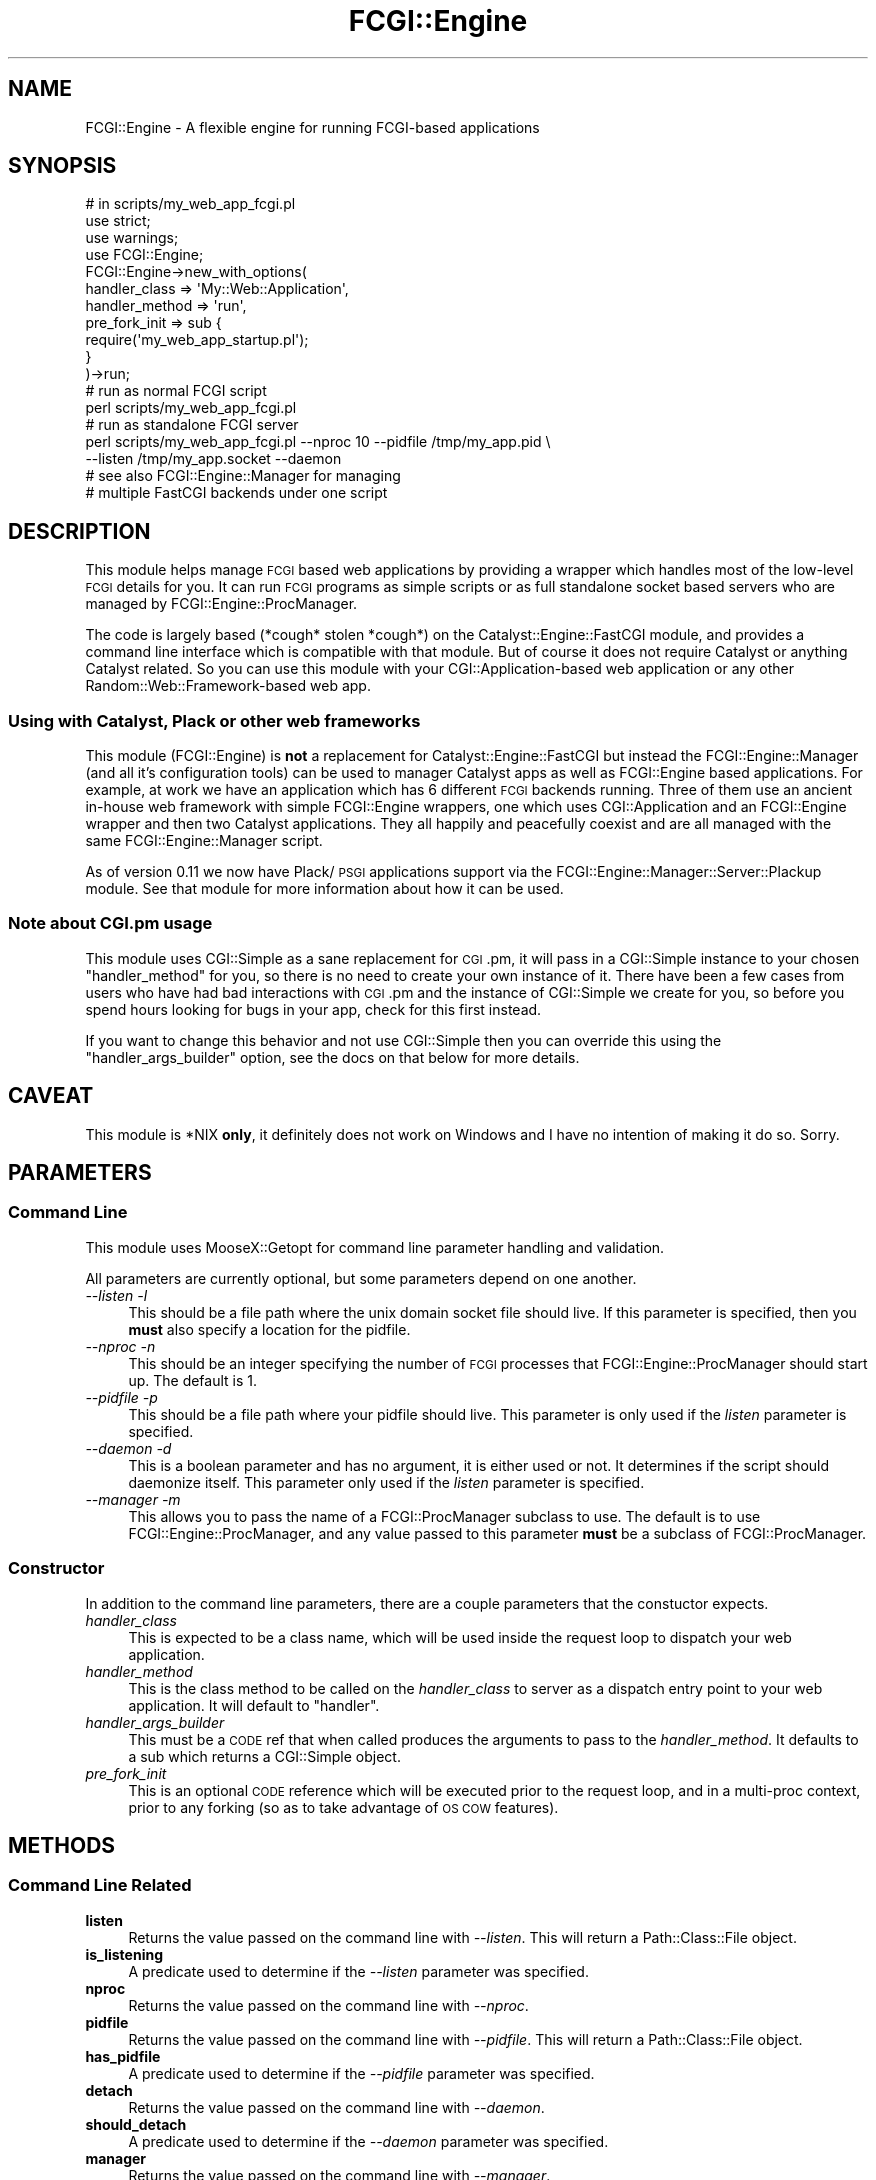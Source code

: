 .\" Automatically generated by Pod::Man 2.25 (Pod::Simple 3.16)
.\"
.\" Standard preamble:
.\" ========================================================================
.de Sp \" Vertical space (when we can't use .PP)
.if t .sp .5v
.if n .sp
..
.de Vb \" Begin verbatim text
.ft CW
.nf
.ne \\$1
..
.de Ve \" End verbatim text
.ft R
.fi
..
.\" Set up some character translations and predefined strings.  \*(-- will
.\" give an unbreakable dash, \*(PI will give pi, \*(L" will give a left
.\" double quote, and \*(R" will give a right double quote.  \*(C+ will
.\" give a nicer C++.  Capital omega is used to do unbreakable dashes and
.\" therefore won't be available.  \*(C` and \*(C' expand to `' in nroff,
.\" nothing in troff, for use with C<>.
.tr \(*W-
.ds C+ C\v'-.1v'\h'-1p'\s-2+\h'-1p'+\s0\v'.1v'\h'-1p'
.ie n \{\
.    ds -- \(*W-
.    ds PI pi
.    if (\n(.H=4u)&(1m=24u) .ds -- \(*W\h'-12u'\(*W\h'-12u'-\" diablo 10 pitch
.    if (\n(.H=4u)&(1m=20u) .ds -- \(*W\h'-12u'\(*W\h'-8u'-\"  diablo 12 pitch
.    ds L" ""
.    ds R" ""
.    ds C` ""
.    ds C' ""
'br\}
.el\{\
.    ds -- \|\(em\|
.    ds PI \(*p
.    ds L" ``
.    ds R" ''
'br\}
.\"
.\" Escape single quotes in literal strings from groff's Unicode transform.
.ie \n(.g .ds Aq \(aq
.el       .ds Aq '
.\"
.\" If the F register is turned on, we'll generate index entries on stderr for
.\" titles (.TH), headers (.SH), subsections (.SS), items (.Ip), and index
.\" entries marked with X<> in POD.  Of course, you'll have to process the
.\" output yourself in some meaningful fashion.
.ie \nF \{\
.    de IX
.    tm Index:\\$1\t\\n%\t"\\$2"
..
.    nr % 0
.    rr F
.\}
.el \{\
.    de IX
..
.\}
.\"
.\" Accent mark definitions (@(#)ms.acc 1.5 88/02/08 SMI; from UCB 4.2).
.\" Fear.  Run.  Save yourself.  No user-serviceable parts.
.    \" fudge factors for nroff and troff
.if n \{\
.    ds #H 0
.    ds #V .8m
.    ds #F .3m
.    ds #[ \f1
.    ds #] \fP
.\}
.if t \{\
.    ds #H ((1u-(\\\\n(.fu%2u))*.13m)
.    ds #V .6m
.    ds #F 0
.    ds #[ \&
.    ds #] \&
.\}
.    \" simple accents for nroff and troff
.if n \{\
.    ds ' \&
.    ds ` \&
.    ds ^ \&
.    ds , \&
.    ds ~ ~
.    ds /
.\}
.if t \{\
.    ds ' \\k:\h'-(\\n(.wu*8/10-\*(#H)'\'\h"|\\n:u"
.    ds ` \\k:\h'-(\\n(.wu*8/10-\*(#H)'\`\h'|\\n:u'
.    ds ^ \\k:\h'-(\\n(.wu*10/11-\*(#H)'^\h'|\\n:u'
.    ds , \\k:\h'-(\\n(.wu*8/10)',\h'|\\n:u'
.    ds ~ \\k:\h'-(\\n(.wu-\*(#H-.1m)'~\h'|\\n:u'
.    ds / \\k:\h'-(\\n(.wu*8/10-\*(#H)'\z\(sl\h'|\\n:u'
.\}
.    \" troff and (daisy-wheel) nroff accents
.ds : \\k:\h'-(\\n(.wu*8/10-\*(#H+.1m+\*(#F)'\v'-\*(#V'\z.\h'.2m+\*(#F'.\h'|\\n:u'\v'\*(#V'
.ds 8 \h'\*(#H'\(*b\h'-\*(#H'
.ds o \\k:\h'-(\\n(.wu+\w'\(de'u-\*(#H)/2u'\v'-.3n'\*(#[\z\(de\v'.3n'\h'|\\n:u'\*(#]
.ds d- \h'\*(#H'\(pd\h'-\w'~'u'\v'-.25m'\f2\(hy\fP\v'.25m'\h'-\*(#H'
.ds D- D\\k:\h'-\w'D'u'\v'-.11m'\z\(hy\v'.11m'\h'|\\n:u'
.ds th \*(#[\v'.3m'\s+1I\s-1\v'-.3m'\h'-(\w'I'u*2/3)'\s-1o\s+1\*(#]
.ds Th \*(#[\s+2I\s-2\h'-\w'I'u*3/5'\v'-.3m'o\v'.3m'\*(#]
.ds ae a\h'-(\w'a'u*4/10)'e
.ds Ae A\h'-(\w'A'u*4/10)'E
.    \" corrections for vroff
.if v .ds ~ \\k:\h'-(\\n(.wu*9/10-\*(#H)'\s-2\u~\d\s+2\h'|\\n:u'
.if v .ds ^ \\k:\h'-(\\n(.wu*10/11-\*(#H)'\v'-.4m'^\v'.4m'\h'|\\n:u'
.    \" for low resolution devices (crt and lpr)
.if \n(.H>23 .if \n(.V>19 \
\{\
.    ds : e
.    ds 8 ss
.    ds o a
.    ds d- d\h'-1'\(ga
.    ds D- D\h'-1'\(hy
.    ds th \o'bp'
.    ds Th \o'LP'
.    ds ae ae
.    ds Ae AE
.\}
.rm #[ #] #H #V #F C
.\" ========================================================================
.\"
.IX Title "FCGI::Engine 3"
.TH FCGI::Engine 3 "2013-04-11" "perl v5.14.2" "User Contributed Perl Documentation"
.\" For nroff, turn off justification.  Always turn off hyphenation; it makes
.\" way too many mistakes in technical documents.
.if n .ad l
.nh
.SH "NAME"
FCGI::Engine \- A flexible engine for running FCGI\-based applications
.SH "SYNOPSIS"
.IX Header "SYNOPSIS"
.Vb 3
\&  # in scripts/my_web_app_fcgi.pl
\&  use strict;
\&  use warnings;
\&
\&  use FCGI::Engine;
\&
\&  FCGI::Engine\->new_with_options(
\&      handler_class  => \*(AqMy::Web::Application\*(Aq,
\&      handler_method => \*(Aqrun\*(Aq,
\&      pre_fork_init  => sub {
\&          require(\*(Aqmy_web_app_startup.pl\*(Aq);
\&      }
\&  )\->run;
\&
\&  # run as normal FCGI script
\&  perl scripts/my_web_app_fcgi.pl
\&
\&  # run as standalone FCGI server
\&  perl scripts/my_web_app_fcgi.pl \-\-nproc 10 \-\-pidfile /tmp/my_app.pid \e
\&                                  \-\-listen /tmp/my_app.socket \-\-daemon
\&
\&  # see also FCGI::Engine::Manager for managing
\&  # multiple FastCGI backends under one script
.Ve
.SH "DESCRIPTION"
.IX Header "DESCRIPTION"
This module helps manage \s-1FCGI\s0 based web applications by providing a
wrapper which handles most of the low-level \s-1FCGI\s0 details for you. It
can run \s-1FCGI\s0 programs as simple scripts or as full standalone
socket based servers who are managed by FCGI::Engine::ProcManager.
.PP
The code is largely based (*cough* stolen *cough*) on the
Catalyst::Engine::FastCGI module, and provides a  command line
interface which is compatible with that module. But of course it
does not require Catalyst or anything Catalyst related. So
you can use this module with your CGI::Application\-based web
application or any other Random::Web::Framework\-based web app.
.SS "Using with Catalyst, Plack or other web frameworks"
.IX Subsection "Using with Catalyst, Plack or other web frameworks"
This module (FCGI::Engine) is \fBnot\fR a replacement for Catalyst::Engine::FastCGI
but instead the FCGI::Engine::Manager (and all it's configuration tools) can be
used to manager Catalyst apps as well as FCGI::Engine based applications. For
example, at work we have an application which has 6 different \s-1FCGI\s0 backends running.
Three of them use an ancient in-house web framework with simple FCGI::Engine wrappers,
one which uses CGI::Application and an FCGI::Engine wrapper and then two Catalyst
applications. They all happily and peacefully coexist and are all managed with the
same FCGI::Engine::Manager script.
.PP
As of version 0.11 we now have Plack/\s-1PSGI\s0 applications support via the
FCGI::Engine::Manager::Server::Plackup module. See that module for more
information about how it can be used.
.SS "Note about \s-1CGI\s0.pm usage"
.IX Subsection "Note about CGI.pm usage"
This module uses CGI::Simple as a sane replacement for \s-1CGI\s0.pm, it will pass in
a CGI::Simple instance to your chosen \f(CW\*(C`handler_method\*(C'\fR for you, so there is no
need to create your own instance of it. There have been a few cases from users who
have had bad interactions with \s-1CGI\s0.pm and the instance of CGI::Simple we create
for you, so before you spend hours looking for bugs in your app, check for this
first instead.
.PP
If you want to change this behavior and not use CGI::Simple then you can
override this using the \f(CW\*(C`handler_args_builder\*(C'\fR option, see the docs on that
below for more details.
.SH "CAVEAT"
.IX Header "CAVEAT"
This module is *NIX \fBonly\fR, it definitely does not work on Windows
and I have no intention of making it do so. Sorry.
.SH "PARAMETERS"
.IX Header "PARAMETERS"
.SS "Command Line"
.IX Subsection "Command Line"
This module uses MooseX::Getopt for command line parameter
handling and validation.
.PP
All parameters are currently optional, but some parameters
depend on one another.
.IP "\fI\-\-listen \-l\fR" 4
.IX Item "--listen -l"
This should be a file path where the unix domain socket file
should live. If this parameter is specified, then you \fBmust\fR
also specify a location for the pidfile.
.IP "\fI\-\-nproc \-n\fR" 4
.IX Item "--nproc -n"
This should be an integer specifying the number of \s-1FCGI\s0 processes
that FCGI::Engine::ProcManager should start up. The default is 1.
.IP "\fI\-\-pidfile \-p\fR" 4
.IX Item "--pidfile -p"
This should be a file path where your pidfile should live. This
parameter is only used if the \fIlisten\fR parameter is specified.
.IP "\fI\-\-daemon \-d\fR" 4
.IX Item "--daemon -d"
This is a boolean parameter and has no argument, it is either
used or not. It determines if the script should daemonize itself.
This parameter only used if the \fIlisten\fR parameter is specified.
.IP "\fI\-\-manager \-m\fR" 4
.IX Item "--manager -m"
This allows you to pass the name of a FCGI::ProcManager subclass
to use. The default is to use FCGI::Engine::ProcManager, and any value
passed to this parameter \fBmust\fR be a subclass of FCGI::ProcManager.
.SS "Constructor"
.IX Subsection "Constructor"
In addition to the command line parameters, there are a couple
parameters that the constuctor expects.
.IP "\fIhandler_class\fR" 4
.IX Item "handler_class"
This is expected to be a class name, which will be used inside
the request loop to dispatch your web application.
.IP "\fIhandler_method\fR" 4
.IX Item "handler_method"
This is the class method to be called on the \fIhandler_class\fR
to server as a dispatch entry point to your web application. It
will default to \f(CW\*(C`handler\*(C'\fR.
.IP "\fIhandler_args_builder\fR" 4
.IX Item "handler_args_builder"
This must be a \s-1CODE\s0 ref that when called produces the arguments
to pass to the \fIhandler_method\fR. It defaults to a sub which
returns a CGI::Simple object.
.IP "\fIpre_fork_init\fR" 4
.IX Item "pre_fork_init"
This is an optional \s-1CODE\s0 reference which will be executed prior
to the request loop, and in a multi-proc context, prior to any
forking (so as to take advantage of \s-1OS\s0 \s-1COW\s0 features).
.SH "METHODS"
.IX Header "METHODS"
.SS "Command Line Related"
.IX Subsection "Command Line Related"
.IP "\fBlisten\fR" 4
.IX Item "listen"
Returns the value passed on the command line with \fI\-\-listen\fR.
This will return a Path::Class::File object.
.IP "\fBis_listening\fR" 4
.IX Item "is_listening"
A predicate used to determine if the \fI\-\-listen\fR parameter was
specified.
.IP "\fBnproc\fR" 4
.IX Item "nproc"
Returns the value passed on the command line with \fI\-\-nproc\fR.
.IP "\fBpidfile\fR" 4
.IX Item "pidfile"
Returns the value passed on the command line with \fI\-\-pidfile\fR.
This will return a Path::Class::File object.
.IP "\fBhas_pidfile\fR" 4
.IX Item "has_pidfile"
A predicate used to determine if the \fI\-\-pidfile\fR parameter was
specified.
.IP "\fBdetach\fR" 4
.IX Item "detach"
Returns the value passed on the command line with \fI\-\-daemon\fR.
.IP "\fBshould_detach\fR" 4
.IX Item "should_detach"
A predicate used to determine if the \fI\-\-daemon\fR parameter was
specified.
.IP "\fBmanager\fR" 4
.IX Item "manager"
Returns the value passed on the command line with \fI\-\-manager\fR.
.SS "Inspection"
.IX Subsection "Inspection"
.IP "\fBhas_pre_fork_init\fR" 4
.IX Item "has_pre_fork_init"
A predicate telling you if anything was passed to the
\&\fIpre_fork_init\fR constructor parameter.
.SS "Important Stuff"
.IX Subsection "Important Stuff"
.IP "\fBrun (%addtional_options)\fR" 4
.IX Item "run (%addtional_options)"
Call this to start the show.
.Sp
It passes the \f(CW%addtional_options\fR arguments to both the
\&\f(CW\*(C`pre_fork_init\*(C'\fR sub and as constructor args to the
\&\f(CW\*(C`proc_manager\*(C'\fR.
.SS "Other Stuff"
.IX Subsection "Other Stuff"
.IP "\fB\s-1BUILD\s0\fR" 4
.IX Item "BUILD"
This is the Moose \s-1BUILD\s0 method, it checks some of
our parameters to be sure all is sane.
.IP "\fBmeta\fR" 4
.IX Item "meta"
This returns the Moose metaclass assocaited with
this class.
.SH "SEE ALSO"
.IX Header "SEE ALSO"
.IP "Catalyst::Engine::FastCGI" 4
.IX Item "Catalyst::Engine::FastCGI"
I took all the guts of that module and squished them around a bit and
stuffed them in here.
.IP "MooseX::Getopt" 4
.IX Item "MooseX::Getopt"
.PD 0
.IP "FCGI::ProcManager" 4
.IX Item "FCGI::ProcManager"
.PD
I refactored this module and renamed it FCGI::Engine::ProcManager,
which is now included in this distro.
.SH "BUGS"
.IX Header "BUGS"
All complex software has bugs lurking in it, and this module is no
exception. If you find a bug please either email me, or add the bug
to cpan-RT.
.SH "AUTHOR"
.IX Header "AUTHOR"
Stevan Little <stevan@iinteractive.com>
.PP
Contributions from:
.PP
Marcus Ramberg
.PP
Bradley C. Bailey
.PP
Brian Cassidy
.PP
Johannes Plunien
.SH "COPYRIGHT AND LICENSE"
.IX Header "COPYRIGHT AND LICENSE"
Copyright 2007\-2010 by Infinity Interactive, Inc.
.PP
<http://www.iinteractive.com>
.PP
This library is free software; you can redistribute it and/or modify
it under the same terms as Perl itself.
